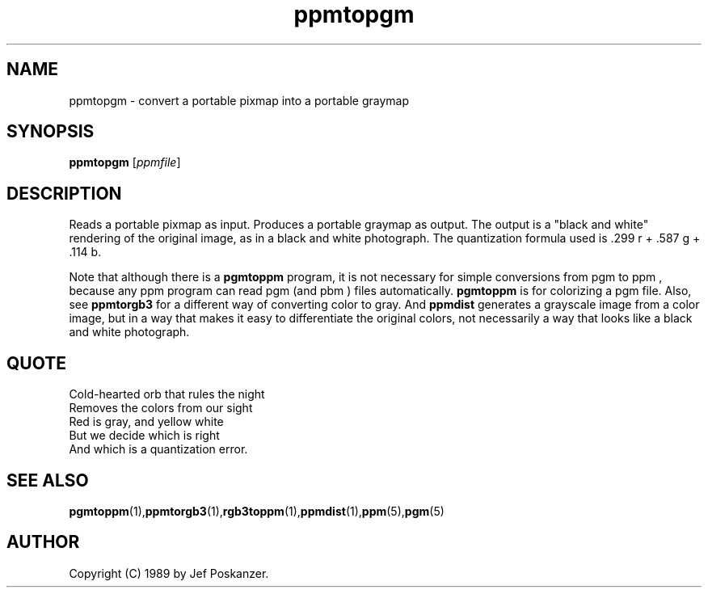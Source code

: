 .TH ppmtopgm 1 "10 April 2000"
.IX ppmtopgm
.SH NAME
ppmtopgm - convert a portable pixmap into a portable graymap
.SH SYNOPSIS
.B ppmtopgm
.RI [ ppmfile ]
.SH DESCRIPTION
Reads a portable pixmap as input.  Produces a portable graymap as
output.  The output is a "black and white" rendering of the original
image, as in a black and white photograph.  The quantization formula
used is .299 r + .587 g + .114 b.
.PP
Note that although there is a
.B pgmtoppm
program, it is not necessary for simple conversions from pgm to ppm ,
because any ppm program can read pgm (and pbm ) files automatically.
.B pgmtoppm
is for colorizing a pgm file.  Also, see
.B ppmtorgb3
.IX ppmtorgb3
for a different way of converting color to gray.  And 
.B ppmdist 
generates a grayscale image from a color image, but in a way that makes it
easy to differentiate the original colors, not necessarily a way that looks
like a black and white photograph.

.SH QUOTE
.nf
Cold-hearted orb that rules the night
Removes the colors from our sight
Red is gray, and yellow white
But we decide which is right
And which is a quantization error.
.fi
.SH "SEE ALSO"
.BR pgmtoppm (1), ppmtorgb3 (1), rgb3toppm (1), ppmdist (1), ppm (5), pgm (5)
.SH AUTHOR
Copyright (C) 1989 by Jef Poskanzer.
.\" Permission to use, copy, modify, and distribute this software and its
.\" documentation for any purpose and without fee is hereby granted, provided
.\" that the above copyright notice appear in all copies and that both that
.\" copyright notice and this permission notice appear in supporting
.\" documentation.  This software is provided "as is" without express or
.\" implied warranty.
